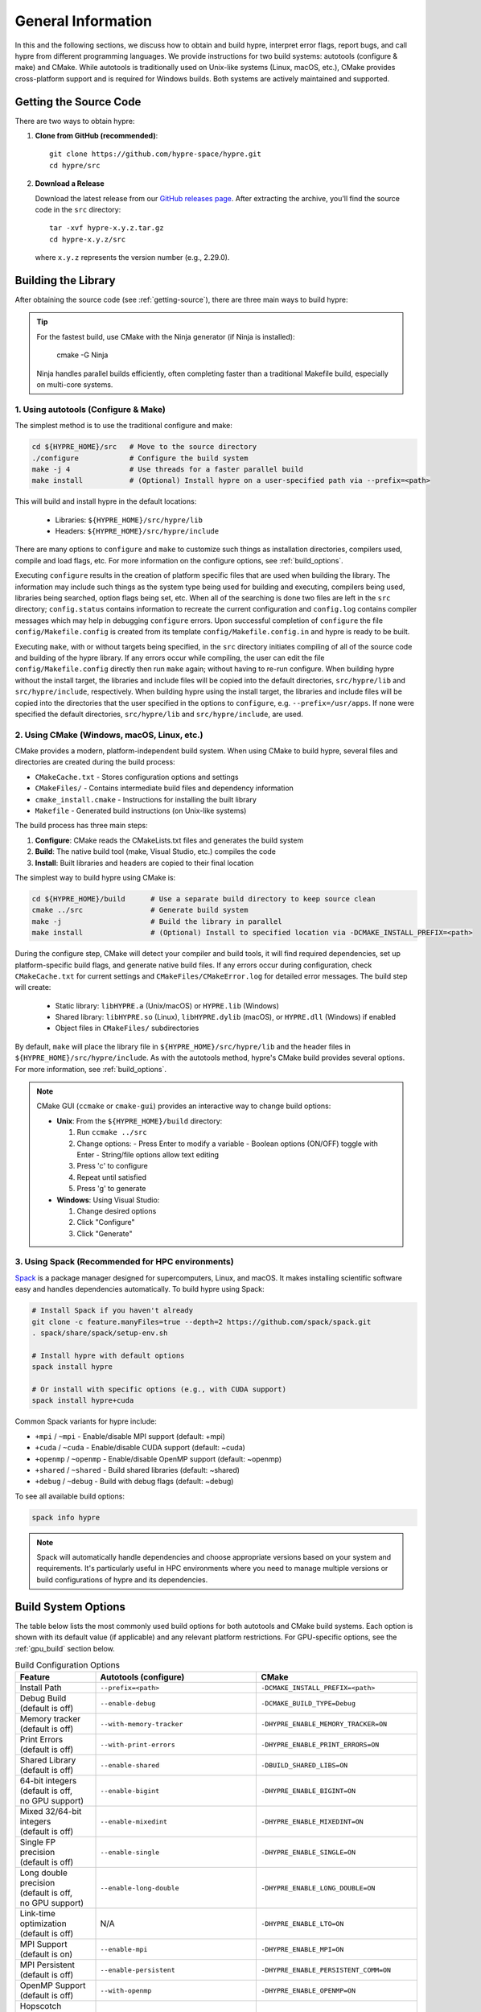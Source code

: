 .. Copyright (c) 1998 Lawrence Livermore National Security, LLC and other
   HYPRE Project Developers. See the top-level COPYRIGHT file for details.

   SPDX-License-Identifier: (Apache-2.0 OR MIT)


.. _ch-General:

******************************************************************************
General Information
******************************************************************************

In this and the following sections, we discuss how to obtain and build hypre,
interpret error flags, report bugs, and call hypre from different programming languages.
We provide instructions for two build systems: autotools (configure & make) and CMake.
While autotools is traditionally used on Unix-like systems (Linux, macOS, etc.),
CMake provides cross-platform support and is required for Windows builds.
Both systems are actively maintained and supported.

.. _getting-source:

Getting the Source Code
==============================================================================

There are two ways to obtain hypre:

1. **Clone from GitHub (recommended)**::

      git clone https://github.com/hypre-space/hypre.git
      cd hypre/src

2. **Download a Release**

   Download the latest release from our `GitHub releases page <https://github.com/hypre-space/hypre/releases>`_.
   After extracting the archive, you'll find the source code in the ``src`` directory::

      tar -xvf hypre-x.y.z.tar.gz
      cd hypre-x.y.z/src

   where ``x.y.z`` represents the version number (e.g., 2.29.0).

Building the Library
==============================================================================

After obtaining the source code (see :ref:`getting-source`), there are three main ways to
build hypre:

.. tip::
   For the fastest build, use CMake with the Ninja generator (if Ninja is installed):

       cmake -G Ninja

   Ninja handles parallel builds efficiently, often completing faster than
   a traditional Makefile build, especially on multi-core systems.

1. Using autotools (Configure & Make)
^^^^^^^^^^^^^^^^^^^^^^^^^^^^^^^^^^^^^^^^^^^^^^^^^^^

The simplest method is to use the traditional configure and make:

.. code-block:: bash

   cd ${HYPRE_HOME}/src   # Move to the source directory
   ./configure            # Configure the build system
   make -j 4              # Use threads for a faster parallel build
   make install           # (Optional) Install hypre on a user-specified path via --prefix=<path>

This will build and install hypre in the default locations:

   - Libraries: ``${HYPRE_HOME}/src/hypre/lib``
   - Headers: ``${HYPRE_HOME}/src/hypre/include``

There are many options to ``configure`` and ``make`` to customize such things as
installation directories, compilers used, compile and load flags, etc. For more
information on the configure options, see :ref:`build_options`.

Executing ``configure`` results in the creation of platform specific files that
are used when building the library. The information may include such things as
the system type being used for building and executing, compilers being used,
libraries being searched, option flags being set, etc.  When all of the
searching is done two files are left in the ``src`` directory; ``config.status``
contains information to recreate the current configuration and ``config.log``
contains compiler messages which may help in debugging ``configure`` errors.
Upon successful completion of ``configure`` the file ``config/Makefile.config``
is created from its template ``config/Makefile.config.in`` and hypre is ready to
be built.

Executing ``make``, with or without targets being specified, in the ``src``
directory initiates compiling of all of the source code and building of the
hypre library.  If any errors occur while compiling, the user can edit the file
``config/Makefile.config`` directly then run ``make`` again; without having to
re-run configure. When building hypre without the install target, the libraries
and include files will be copied into the default directories, ``src/hypre/lib`` and
``src/hypre/include``, respectively. When building hypre using the install target,
the libraries and include files will be copied into the directories that the user
specified in the options to ``configure``, e.g. ``--prefix=/usr/apps``. If none were
specified the default directories, ``src/hypre/lib`` and ``src/hypre/include``, are used.

2. Using CMake (Windows, macOS, Linux, etc.)
^^^^^^^^^^^^^^^^^^^^^^^^^^^^^^^^^^^^^^^^^^^^^^^^^^^

CMake provides a modern, platform-independent build system. When using CMake to build hypre,
several files and directories are created during the build process:

* ``CMakeCache.txt`` - Stores configuration options and settings
* ``CMakeFiles/`` - Contains intermediate build files and dependency information
* ``cmake_install.cmake`` - Instructions for installing the built library
* ``Makefile`` - Generated build instructions (on Unix-like systems)

The build process has three main steps:

1. **Configure**: CMake reads the CMakeLists.txt files and generates the build system
2. **Build**: The native build tool (make, Visual Studio, etc.) compiles the code
3. **Install**: Built libraries and headers are copied to their final location

The simplest way to build hypre using CMake is:

.. code-block:: bash

   cd ${HYPRE_HOME}/build      # Use a separate build directory to keep source clean
   cmake ../src                # Generate build system
   make -j                     # Build the library in parallel
   make install                # (Optional) Install to specified location via -DCMAKE_INSTALL_PREFIX=<path>

During the configure step, CMake will detect your compiler and build tools,
it will find required dependencies, set up platform-specific build flags, and
generate native build files. If any errors occur during configuration, check
``CMakeCache.txt`` for current settings and ``CMakeFiles/CMakeError.log`` for
detailed error messages. The build step will create:

   - Static library: ``libHYPRE.a`` (Unix/macOS) or ``HYPRE.lib`` (Windows)
   - Shared library: ``libHYPRE.so`` (Linux), ``libHYPRE.dylib`` (macOS),
     or ``HYPRE.dll`` (Windows) if enabled
   - Object files in ``CMakeFiles/`` subdirectories

By default, ``make`` will place the library file in ``${HYPRE_HOME}/src/hypre/lib`` and
the header files in ``${HYPRE_HOME}/src/hypre/include``. As with the autotools method,
hypre's CMake build provides several options. For more information, see :ref:`build_options`.

.. note::

   CMake GUI (``ccmake`` or ``cmake-gui``) provides an interactive way to change build options:

   - **Unix**: From the ``${HYPRE_HOME}/build`` directory:

     1. Run ``ccmake ../src``
     2. Change options:
        - Press Enter to modify a variable
        - Boolean options (ON/OFF) toggle with Enter
        - String/file options allow text editing
     3. Press 'c' to configure
     4. Repeat until satisfied
     5. Press 'g' to generate

   - **Windows**: Using Visual Studio:

     1. Change desired options
     2. Click "Configure"
     3. Click "Generate"

3. Using Spack (Recommended for HPC environments)
^^^^^^^^^^^^^^^^^^^^^^^^^^^^^^^^^^^^^^^^^^^^^^^^^^^

`Spack <https://spack.io/>`_  is a package manager designed for supercomputers, Linux, and macOS.
It makes installing scientific software easy and handles dependencies automatically. To build hypre using Spack:

.. code-block:: bash

   # Install Spack if you haven't already
   git clone -c feature.manyFiles=true --depth=2 https://github.com/spack/spack.git
   . spack/share/spack/setup-env.sh

   # Install hypre with default options
   spack install hypre

   # Or install with specific options (e.g., with CUDA support)
   spack install hypre+cuda

Common Spack variants for hypre include:

* ``+mpi`` / ``~mpi`` - Enable/disable MPI support (default: +mpi)
* ``+cuda`` / ``~cuda`` - Enable/disable CUDA support (default: ~cuda)
* ``+openmp`` / ``~openmp`` - Enable/disable OpenMP support (default: ~openmp)
* ``+shared`` / ``~shared`` - Build shared libraries (default: ~shared)
* ``+debug`` / ``~debug`` - Build with debug flags (default: ~debug)

To see all available build options:

.. code-block:: bash

   spack info hypre

.. note::

   Spack will automatically handle dependencies and choose appropriate versions based on
   your system and requirements. It's particularly useful in HPC environments where you
   need to manage multiple versions or build configurations of hypre and its dependencies.

.. _build_options:

Build System Options
==============================================================

The table below lists the most commonly used build options for both autotools and CMake build systems.
Each option is shown with its default value (if applicable) and any relevant platform restrictions.
For GPU-specific options, see the :ref:`gpu_build` section below.

.. list-table:: Build Configuration Options
   :header-rows: 1
   :widths: 20 40 40

   * - Feature
     - Autotools (configure)
     - CMake
   * - Install Path
     - ``--prefix=<path>``
     - ``-DCMAKE_INSTALL_PREFIX=<path>``
   * - | Debug Build
       | (default is off)
     - ``--enable-debug``
     - ``-DCMAKE_BUILD_TYPE=Debug``
   * - | Memory tracker
       | (default is off)
     - ``--with-memory-tracker``
     - ``-DHYPRE_ENABLE_MEMORY_TRACKER=ON``
   * - | Print Errors
       | (default is off)
     - ``--with-print-errors``
     - ``-DHYPRE_ENABLE_PRINT_ERRORS=ON``
   * - | Shared Library
       | (default is off)
     - ``--enable-shared``
     - ``-DBUILD_SHARED_LIBS=ON``
   * - | 64-bit integers
       | (default is off,
       | no GPU support)
     - ``--enable-bigint``
     - ``-DHYPRE_ENABLE_BIGINT=ON``
   * - | Mixed 32/64-bit integers
       | (default is off)
     - ``--enable-mixedint``
     - ``-DHYPRE_ENABLE_MIXEDINT=ON``
   * - | Single FP precision
       | (default is off)
     - ``--enable-single``
     - ``-DHYPRE_ENABLE_SINGLE=ON``
   * - | Long double precision
       | (default is off,
       | no GPU support)
     - ``--enable-long-double``
     - ``-DHYPRE_ENABLE_LONG_DOUBLE=ON``
   * - | Link-time optimization
       | (default is off)
     - N/A
     - ``-DHYPRE_ENABLE_LTO=ON``
   * - | MPI Support
       | (default is on)
     - ``--enable-mpi``
     - ``-DHYPRE_ENABLE_MPI=ON``
   * - | MPI Persistent
       | (default is off)
     - ``--enable-persistent``
     - ``-DHYPRE_ENABLE_PERSISTENT_COMM=ON``
   * - | OpenMP Support
       | (default is off)
     - ``--with-openmp``
     - ``-DHYPRE_ENABLE_OPENMP=ON``
   * - | Hopscotch hashing
       | (requires OpenMP)
       | (default is off)
     - ``--enable-hopscotch``
     - ``-DHYPRE_ENABLE_HOPSCOTCH=ON``
   * - | Fortran Support
       | (default is on)
     - ``--enable-fortran``
     - ``-DHYPRE_ENABLE_FORTRAN=ON``
   * - | Fortran mangling
       | (default is 0)
       | (values are 0...5)
     - ``--with-fmangle``
     - ``-DHYPRE_ENABLE_FMANGLE=0``
   * - | Fortran BLAS mangling
       | (default is 0)
       | (values are 0...5)
     - ``--with-fmangle-blas``
     - ``-DHYPRE_ENABLE_FMANGLE_BLAS=0``
   * - | Fortran LAPACK mangling
       | (default is 0)
       | (values are 0...5)
     - ``--with-fmangle-lapack``
     - ``-DHYPRE_ENABLE_FMANGLE_LAPACK=0``
   * - | External BLAS
       | (default is off)
     - | ``--with-blas-lib=<lib>``
       | ``--with-blas-lib-dirs=<path>``
     - ``-DHYPRE_ENABLE_HYPRE_BLAS=OFF``
   * - | External LAPACK
       | (default is off)
     - | ``--with-lapack-lib=<lib>``
       | ``--with-lapack-lib-dirs=<path>``
     - ``-DHYPRE_ENABLE_HYPRE_LAPACK=OFF``
   * - | SuperLU_DIST Support
       | (default is off)
     - ``--with-dsuperlu``
     - ``-DHYPRE_ENABLE_DSUPERLU=ON``
   * - | MAGMA Support
       | (default is off)
     - ``--with-magma``
     - ``-DHYPRE_ENABLE_MAGMA=ON``
   * - | Caliper Support
       | (default is off)
     - ``--with-caliper``
     - ``-DHYPRE_ENABLE_CALIPER=ON``
   * - Build Examples
     - N/A
     - ``-DHYPRE_BUILD_EXAMPLES=ON``
   * - Build Tests
     - N/A
     - ``-DHYPRE_BUILD_TESTS=ON``

.. note::

   * CMake options are case-sensitive
   * Boolean CMake options accept ``ON``/``OFF`` values
   * Executables located under ``src/test`` and ``src/examples``
     are built separately when using the autotools build system
   * For a complete list of options:

     * **Autotools**: Run ``./configure --help``
     * **CMake**: See ``CMakeLists.txt`` or run ``cmake -LAH``
   * For third-party libraries (TPLs), hypre supports two methods:

     1. **CMake Package Config (recommended)**:
        Use ``-DPackage_ROOT=/path/to/package`` to help CMake find package
        configuration files

     2. **Manual specification**:

        a. **Autotools**:

           .. code-block:: bash

              --with-pkg-include=/path/to/pkg-include
              --with-pkg-lib=/path/to/pkg-lib

        b. **CMake**:

           .. code-block:: bash

              -DTPL_PACKAGE_INCLUDE_DIRS=/path/to/pkg-include
              -DTPL_PACKAGE_LIBRARIES=/path/to/pkg-lib/libpackage.so

.. _gpu_build:

GPU Build Options
==============================================================

The hypre library provides support for multiple GPU architectures through different
programming models: CUDA (for NVIDIA GPUs), HIP (for AMD GPUs), and SYCL (for Intel
GPUs). Each model has its own set of build options and requirements. Some solvers and
features may have different levels of support across these platforms. Key considerations
when building for GPUs are:

1. Only one GPU backend can be enabled at a time (CUDA, HIP, or SYCL)
2. Some features like full support for 64-bit integers (`BigInt`) are not available
3. Memory management options (device vs unified memory) affect solver availability
4. Umpire is implicitly enabled by default when building with CUDA or HIP support

The table below lists the available GPU-specific build options for both autotools and CMake
build systems.

.. list-table:: GPU Configuration Options
   :header-rows: 1
   :widths: 20 40 40

   * - Feature
     - Autotools (configure)
     - CMake
   * - | CUDA Support
       | (default is off)
     - ``--with-cuda``
     - ``-DHYPRE_ENABLE_CUDA=ON``
   * - | HIP Support
       | (default is off)
     - ``--with-hip``
     - ``-DHYPRE_ENABLE_HIP=ON``
   * - | SYCL Support
       | (default is off)
     - ``--with-sycl``
     - ``-DHYPRE_ENABLE_SYCL=ON``
   * - | SYCL Target
       | (default is empty,
       | **SYCL** only)
     - ``--with-sycl-target=ARG``
     - ``-DHYPRE_SYCL_TARGET=ARG``
   * - | SYCL Target Backend
       | (default is empty,
       | **SYCL** only)
     - ``--with-sycl-target-backend=ARG``
     - ``-DHYPRE_SYCL_TARGET_BACKEND=ARG``
   * - | GPU architecture
       | (determined automatically)
     - ``--with-gpu-arch=ARG``
     - | ``-DCMAKE_CUDA_ARCHITECTURES=ARG``
       | ``-DCMAKE_HIP_ARCHITECTURES=ARG``
   * - | GPU Profiling
       | (default is off)
     - ``--enable-gpu-profiling``
     - ``-DHYPRE_ENABLE_GPU_PROFILING=ON``
   * - | GPU-aware MPI
       | (default is off)
     - ``--enable-gpu-aware-mpi``
     - ``-DHYPRE_ENABLE_GPU_AWARE_MPI=ON``
   * - | Unified Memory
       | (default is off)
     - ``--enable-unified-memory``
     - ``-DHYPRE_ENABLE_UNIFIED_MEMORY=ON``
   * - | Device async malloc
       | (default is off)
     - ``--enable-device-malloc-async``
     - ``-DHYPRE_ENABLE_DEVICE_MALLOC_ASYNC=ON``
   * - | Thrust async execution
       | (default is off)
     - ``--enable-thrust-async``
     - ``-DHYPRE_ENABLE_THRUST_ASYNC=ON``
   * - | cuSPARSE Support
       | (default is on, **CUDA** only)
     - ``--enable-cusparse``
     - ``-DHYPRE_ENABLE_CUSPARSE=ON``
   * - | cuSOLVER Support
       | (default is on, **CUDA** only)
     - ``--enable-cusolver``
     - ``-DHYPRE_ENABLE_CUSOLVER=ON``
   * - | cuBLAS Support
       | (default is on, **CUDA** only)
     - ``--enable-cublas``
     - ``-DHYPRE_ENABLE_CUBLAS=ON``
   * - | cuRAND Support
       | (default is on, **CUDA** only)
     - ``--enable-curand``
     - ``-DHYPRE_ENABLE_CURAND=ON``
   * - | rocSPARSE Support
       | (default is on, **HIP** only)
     - ``--enable-rocsparse``
     - ``-DHYPRE_ENABLE_ROCSOLVER=ON``
   * - | rocSOLVER Support
       | (default is on, **HIP** only)
     - ``--enable-rocsolver``
     - ``-DHYPRE_ENABLE_ROCSOLVER=ON``
   * - | rocBLAS Support
       | (default is on, **HIP** only)
     - ``--enable-rocblas``
     - ``-DHYPRE_ENABLE_ROCBLAS=ON``
   * - | rocRAND Support
       | (default is on, **HIP** only)
     - ``--enable-rocrand``
     - ``-DHYPRE_ENABLE_ROCRAND=ON``
   * - | oneMKLSparse Support
       | (default is on, **SYCL** only)
     - ``--enable-onemklsparse``
     - ``-DHYPRE_ENABLE_ONEMKLSPARSE=ON``
   * - | oneMKLBLAS Support
       | (default is on, **SYCL** only)
     - ``--enable-onemklblas``
     - ``-DHYPRE_ENABLE_ONEMKLBLAS=ON``
   * - | oneMKLRAND Support
       | (default is on, **SYCL** only)
     - ``--enable-onemklrand``
     - ``-DHYPRE_ENABLE_ONEMKLRAND=ON``
   * - | Umpire Support
       | (default is on for **CUDA/HIP**)
     - ``--with-umpire``
     - ``-DHYPRE_ENABLE_UMPIRE=ON``
   * - | Umpire Auto-Build
       | (default is off)
     - N/A
     - ``-DHYPRE_BUILD_UMPIRE=ON``
   * - | Umpire Version
       | (default is latest)
     - N/A
     - ``-DHYPRE_UMPIRE_VERSION=v2024.07.1``
   * - | Umpire Unified Memory
       | (default is on for **CUDA/HIP**)
     - ``--with-umpire-um``
     - ``-DHYPRE_ENABLE_UMPIRE_UM=ON``
   * - | Umpire Device Memory
       | (default is on for **CUDA/HIP**)
     - ``--with-umpire-device``
     - ``-DHYPRE_ENABLE_UMPIRE_DEVICE=ON``
   * - | Umpire Host Memory
       | (default is off)
     - ``--with-umpire-host``
     - ``-DHYPRE_ENABLE_UMPIRE_HOST=ON``
   * - | Umpire Pinned Memory
       | (default is off)
     - ``--with-umpire-pinned``
     - ``-DHYPRE_ENABLE_UMPIRE_PINNED=ON``

.. note::

    Allocations and deallocations of GPU memory can be slow. Memory pooling is a common
    approach to reduce such overhead and improve performance. For better performance,
    [Umpire]_ is enabled by default for CUDA and HIP builds and provides robust pooling
    capabilities for both device and unified memory.

    For SYCL builds, Umpire remains optional and must be enabled explicitly.

    See :ref:`umpire_build` for detailed instructions on how to build and use Umpire with HYPRE.

.. note::

   When hypre is configured with device support, but without unified memory, the
   memory allocated on the GPUs, by default, is the GPU device memory, which is
   not accessible from the CPUs. Hypre's structured solvers can run with device
   memory, whereas only selected unstructured solvers can run with device memory.
   See :ref:`ch-boomeramg-gpu` for details. Some solver options for BoomerAMG
   require unified (managed) memory.

.. _umpire_build:

Building Umpire
^^^^^^^^^^^^^^^

HYPRE provides three primary methods for integrating Umpire for GPU memory management:
the recommended Automatic Build, where HYPRE handles the download and configuration process
automatically; a Manual Build from Source, which offers maximum control for advanced users;
and installation via Package Managers like Spack, which is convenient for managing Umpire
within an existing software environment.


Automatic Umpire Build
~~~~~~~~~~~~~~~~~~~~~~

The easiest way to use Umpire with HYPRE is to enable the automatic build feature.
This is recommended if you don't have Umpire pre-installed or want to ensure maximum
compatibility. When enabled, HYPRE handles the entire process: it automatically
downloads a compatible Umpire version, detects your GPU backend (CUDA, HIP, or SYCL),
and configures Umpire with settings optimized for HYPRE's specific memory management
needs. This approach simplifies setup by eliminating the need to manually manage
Umpire's installation, dependencies, or build configuration.

To enable this feature, set ``HYPRE_BUILD_UMPIRE=ON`` during CMake configuration:

.. code-block:: bash

    # Enable automatic Umpire build and CUDA
    cmake -DHYPRE_BUILD_UMPIRE=ON \
          -DHYPRE_ENABLE_CUDA=ON \
          ../src

    # Build HYPRE (Umpire will be built automatically)
    make -j

Manual Umpire Build
~~~~~~~~~~~~~~~~~~~

If you prefer to build Umpire separately or need specific Umpire configurations,
you can build it manually from source:

.. code-block:: bash

   git clone --recursive https://github.com/LLNL/Umpire.git

   cd Umpire
   cmake -S . -B build \
     -DUMPIRE_ENABLE_C=ON \
     -DUMPIRE_ENABLE_TOOLS=OFF \
     -DENABLE_CUDA=${ENABLE_CUDA} \
     -DENABLE_HIP=${ENABLE_HIP} \
     -DENABLE_SYCL=${ENABLE_SYCL} \
     -DENABLE_BENCHMARKS=OFF \
     -DENABLE_EXAMPLES=OFF \
     -DENABLE_DOCS=OFF \
     -DENABLE_TESTS=OFF \
     -DCMAKE_BUILD_TYPE=Release \
     -DCMAKE_INSTALL_LIBDIR=/path-to-umpire-install/lib \
     -DCMAKE_INSTALL_PREFIX=/path-to-umpire-install

   cmake --build build -j
   cmake --install build

Enable either CUDA, HIP, or SYCL by setting the corresponding flag to ``ON`` and
the others to ``OFF``.

Using Spack Package Manager
~~~~~~~~~~~~~~~~~~~~~~~~~~~

.. code-block:: bash

   # Install Umpire with Spack
   spack install umpire+cuda  # or +hip, +sycl

Linking with Pre-built Umpire
~~~~~~~~~~~~~~~~~~~~~~~~~~~~~

After building or installing Umpire manually, configure HYPRE to use it:

**Autotools:**

.. code-block:: bash

   ./configure --with-umpire-include=/path-to-umpire-install/include \
               --with-umpire-lib-dirs=/path-to-umpire-install/lib \
               --with-umpire-libs="umpire camp" \

**CMake:**

.. code-block:: bash

   # Method 1: Using Umpire's CMake config
   cmake -DHYPRE_ENABLE_UMPIRE=ON \
         -Dumpire_DIR=/path-to-umpire-install/lib/cmake/umpire \
         ../src

   # Method 2: Using umpire_ROOT pattern
   cmake -DHYPRE_ENABLE_UMPIRE=ON \
         -Dumpire_ROOT=/path-to-umpire-install \
         ../src

   # Method 3: Manual specification
   cmake -DHYPRE_ENABLE_UMPIRE=ON \
         -DTPL_UMPIRE_INCLUDE_DIRS=/path-to-umpire-install/include \
         -DTPL_UMPIRE_LIBRARIES=/path-to-umpire-install/lib/libumpire.so \
         ../src

Make Targets
=====================

The make step in building hypre is where the compiling, loading and creation of
libraries occurs. Make has several options that are called targets. These
include:

.. code-block:: none

   help         prints the details of each target

   all          default target in all directories
                compile the entire library
                does NOT rebuild documentation

   clean        deletes all files from the current directory that are
                created by building the library

   distclean    deletes all files from the current directory that are created
                by configuring or building the library

   install      compile the source code, build the library and copy executables,
                libraries, etc to the appropriate directories for user access

   uninstall    deletes all files that the install target created

   tags         runs etags to create a tags table
                file is named TAGS and is saved in the top-level directory

   test         depends on the all target to be completed
                removes existing temporary installation directories
                creates temporary installation directories
                copies all libHYPRE* and *.h files to the temporary locations
                builds the test drivers; linking to the temporary locations to
                simulate how application codes will link to HYPRE

Using the Library
=================

The ``examples`` subdirectory contains several codes that demonstrate hypre's features
and can be used to test the library. These examples can be built in two ways:

1. **Using CMake**:
   Enable the ``HYPRE_BUILD_EXAMPLES`` option during configuration:

   .. code-block:: bash

      cmake -DHYPRE_BUILD_EXAMPLES=ON ..
      make

2. **Using Makefiles**:
   Navigate to the ``examples`` subdirectory and build directly:

   .. code-block:: bash

      cd examples
      make

Each example contains detailed comments at the beginning of its source file explaining
its purpose and how to run it. The examples demonstrate various interfaces, solvers,
and problem types. For a categorized list of examples and their features, see the
HTML documentation in the ``examples/docs`` directory.

.. note::

   The examples are designed to mimic real application codes and can serve as
   templates for your own implementations.

Testing the Library
===================

hypre provides several approaches to test the library, in increasing order of comprehensiveness:

1. **Basic Tests** (Recommended first step):
   Quick tests to check library functionality (CMake requires ``-DBUILD_TESTING=ON``):

   .. code-block:: bash

      # Single test for each linear system interface
      make check

      # Test IJ, Struct and SStruct linear solvers in parallel
      make checkpar

2. **Comprehensive Tests** (CMake only):
   Test linear solvers for all linear system interfaces (linear-algebraic, Struct and SStruct):

   .. code-block:: bash

      cmake -DBUILD_TESTING=ON ..
      make -j
      make test # or ctest

3. **Automated Testing** (Developers only):
   For thorough testing across different configurations and machines including regression
   tests, and performance benchmarks, with support for both CPU and GPU executions. Test
   results are automatically compared against saved baseline outputs, with the ability to
   update these baselines when legitimate changes occur. The automated testing
   infrastructure is particularly focused on ensuring consistency across different build
   configurations and execution environments. For more information, see the `README
   <https://github.com/hypre-space/hypre/blob/master/AUTOTEST/README.txt>`_ file.

.. note::

   * Test tolerance can be adjusted using ``-DHYPRE_CHECK_TOL=<value>`` during CMake configuration. Default tolerance is 1.0e-6
   * Test output files with ``.err`` extension contain error messages and diagnostics
   * AUTOTEST configurations can be customized by modifying machine-specific files in the AUTOTEST directory

For detailed test results and logs:

* Make check results: ``build/test/*.err`` (CMake) or ``src/test/TEST_(ij|struct|ssstruct)/*.err`` (Autotools)
* CTest results: ``build/Testing/Temporary/LastTest.log``
* AUTOTEST results: ``src/AUTOTEST/machine_name.dir/machine_name.err``

Linking to the Library
==============================================================================

There are two main approaches to link your application with hypre:

Using CMake
^^^^^^^^^^^

The hypre library provides CMake configuration files that enable easy integration. Create a
``CMakeLists.txt`` with:

.. code-block:: cmake

   cmake_minimum_required(VERSION 3.21)
   project(MyApp LANGUAGES C)

   find_package(HYPRE REQUIRED)

   add_executable(myapp main.c)
   target_link_libraries(myapp PUBLIC HYPRE::HYPRE lm)

If hypre is not in a standard location, specify its path:

.. code-block:: bash

   cmake -DHYPRE_ROOT=/path/to/hypre-install-directory ..

Using Autotools
^^^^^^^^^^^^^^^

For non-CMake builds, manually specify compilation and linking flags:

.. code-block:: bash

   # Compilation
   -I${HYPRE_INSTALL_DIR}/include

   # Linking
   -L${HYPRE_INSTALL_DIR}/lib -lHYPRE -lm

Where ``${HYPRE_INSTALL_DIR}`` is your hypre installation directory (default is ``${HYPRE_HOME}/src/hypre``,
or as specified by ``--prefix=PREFIX`` during configuration).

Shared Library Considerations
^^^^^^^^^^^^^^^^^^^^^^^^^^^^^

If hypre was built as a shared library, you have several options:

1. **Environment Variables**:
   Add hypre's library location to your system's library path:

   .. code-block:: bash

      # Linux/Unix
      export LD_LIBRARY_PATH=${HYPRE_INSTALL_DIR}/lib:${LD_LIBRARY_PATH}

      # macOS
      export DYLD_LIBRARY_PATH=${HYPRE_INSTALL_DIR}/lib:${DYLD_LIBRARY_PATH}

      # Windows
      set PATH=%HYPRE_INSTALL_DIR%\lib;%PATH%

2. **RPATH/RUNPATH**:
   Set the runtime search path during linking. With CMake:

   .. code-block:: cmake

      # Use RPATH (searched before LD_LIBRARY_PATH)
      set(CMAKE_INSTALL_RPATH "${HYPRE_INSTALL_DIR}/lib")
      set(CMAKE_INSTALL_RPATH_USE_LINK_PATH TRUE)

      # Or use RUNPATH (searched after LD_LIBRARY_PATH)
      set(CMAKE_SHARED_LINKER_FLAGS "-Wl,--enable-new-dtags")
      set(CMAKE_INSTALL_RPATH "${HYPRE_INSTALL_DIR}/lib")
      set(CMAKE_INSTALL_RPATH_USE_LINK_PATH TRUE)

   Or with manual linking:

   .. code-block:: bash

      # RPATH
      -Wl,-rpath,${HYPRE_INSTALL_DIR}/lib

      # RUNPATH
      -Wl,--enable-new-dtags,-rpath,${HYPRE_INSTALL_DIR}/lib

   ``RPATH`` is searched before ``LD_LIBRARY_PATH`` while ``RUNPATH`` is searched
   after, giving you flexibility in controlling library resolution precedence.

.. note::

   For examples of linking applications with hypre, refer to the ``examples`` subdirectory.

Error Flags
==============================================================================

Every hypre function returns an integer, which is used to indicate errors
during execution.  Note that the error flag returned by a given function
reflects the errors from *all* previous calls to hypre functions.  In
particular, a value of zero means that all hypre functions up to (and
including) the current one have completed successfully.  This new error flag
system is being implemented throughout the library, but currently there are
still functions that do not support it.  The error flag value is a combination
of one or a few of the following error codes:

#. ``HYPRE_ERROR_GENERIC`` -- describes a generic error
#. ``HYPRE_ERROR_MEMORY`` -- hypre was unable to allocate memory
#. ``HYPRE_ERROR_ARG`` -- error in one of the arguments of a hypre function
#. ``HYPRE_ERROR_CONV`` -- a hypre solver did not converge as expected

One can use the ``HYPRE_CheckError`` function to determine exactly which errors
have occurred:

.. code-block:: c

   /* call some HYPRE functions */
   int  hypre_ierr;
   hypre_ierr = HYPRE_Function();

   /* check if the previously called hypre functions returned error(s) */
   if (hypre_ierr)
      /* check if the error with code HYPRE_ERROR_CODE has occurred */
      if (HYPRE_CheckError(hypre_ierr,HYPRE_ERROR_CODE))

The corresponding FORTRAN code is

.. code-block:: fortran

   ! header file with hypre error codes
   include 'HYPRE_error_f.h'

   ! call some HYPRE functions
   integer  hypre_ierr
   call HYPRE_Function(hypre_ierr)

   ! check if the previously called hypre functions returned error(s)
   if (hypre_ierr .ne. 0) then
      ! check if the error with code HYPRE_ERROR_CODE has occurred
      call HYPRE_CheckError(hypre_ierr, HYPRE_ERROR_CODE, check)
      if (check .ne. 0) then

The global error flag can also be obtained directly, between calls to other
hypre functions, by calling ``HYPRE_GetError()``.  If an argument error
(``HYPRE_ERROR_ARG``) has occurred, the argument index (counting from 1) can be
obtained from ``HYPRE_GetErrorArg()``.  To get a character string with a
description of all errors in a given error flag, use

.. code-block:: c

   HYPRE_DescribeError(int hypre_ierr, char *descr);

The global error flag can be cleared manually by calling
``HYPRE_ClearAllErrors()``, which will essentially ignore all previous hypre
errors. To only clear a specific error code, the user can call
``HYPRE_ClearError(HYPRE_ERROR_CODE)``.  Finally, if hypre was configured with
``--with-print-errors`` or ``-DHYPRE_ENABLE_PRINT_ERRORS=ON``, additional error
information will be printed to the standard error during execution.


Bug Reporting and General Support
==============================================================================

For bug reports, feature requests, and general usage questions, please create an issue on
`GitHub issues <https://github.com/hypre-space/hypre/issues>`_. You can also browse existing
issues to see if your question has already been addressed. To help us address your issue
effectively, please include:

**Required Information:**

- hypre version number
- Description of the problem or feature request
- Minimal example demonstrating the issue (if applicable)

**For Build Issues:**

- Build system used (CMake or autotools)
- Build configuration options
- Complete build output showing the error
- Operating system and version
- Compiler and version
- MPI implementation and version

**For Runtime Issues:**

- Command line arguments used
- Problem size and configuration
- Number of processes/threads
- Complete error messages or stack traces
- Information about the computing environment:

  * GPU type and driver version (for GPU builds)
  * Relevant environment variables
  * System architecture (CPU type, memory)

**For Performance Issues:**

- Performance measurements or profiling data
- Comparison with previous versions (if applicable)
- Problem size and scaling information
- Hardware configuration details

Calling HYPRE from Other Languages
==============================================================================

The hypre library currently supports two languages: C (native) and Fortran (in
version 2.10.1 and earlier, additional language interfaces were also provided
through a tool called Babel).  The Fortran interface is manually supported to
mirror the "native" C interface used throughout most of this manual.  We
describe this interface next.

Typically, the Fortran subroutine name is the same as the C name, unless it is
longer than 31 characters.  In these situations, the name is condensed to 31
characters, usually by simple truncation.  For now, users should look at the
Fortran test drivers (``*.f`` codes) in the ``test`` directory for the correct
condensed names.  In the future, this aspect of the interface conversion will be
made consistent and straightforward.

The Fortran subroutine argument list is always the same as the corresponding C
routine, except that the error return code ``ierr`` is always last.  Conversion
from C parameter types to Fortran argument type is summarized in following
table:

   ======================  =============================
   C parameter             Fortran argument
   ======================  =============================
   ``int i``               ``integer i``
   ``double d``            ``double precision d``
   ``int *array``          ``integer array(*)``
   ``double *array``       ``double precision array(*)``
   ``char *string``        ``character string(*)``
   ``HYPRE_Type object``   ``integer*8 object``
   ``HYPRE_Type *object``  ``integer*8 object``
   ======================  =============================

Array arguments in hypre are always of type ``(int *)`` or ``(double *)``, and
the corresponding Fortran types are simply ``integer`` or ``double precision``
arrays.  Note that the Fortran arrays may be indexed in any manner.  For
example, an integer array of length ``N`` may be declared in fortran as either
of the following:

.. code-block:: fortran

   integer  array(N)
   integer  array(0:N-1)

hypre objects can usually be declared as in the table because ``integer*8``
usually corresponds to the length of a pointer.  However, there may be some
machines where this is not the case.  On such machines, the Fortran type for a
hypre object should be an ``integer`` of the appropriate length.

This simple example illustrates the above information:

C prototype:

.. code-block:: c

   int HYPRE_IJMatrixSetValues(HYPRE_IJMatrix  matrix,
                               int  nrows, int  *ncols,
                               const int *rows, const int  *cols,
                               const double  *values);

The corresponding Fortran code for calling this routine is as follows:

.. code-block:: fortran

   integer*8         matrix
   integer           nrows, ncols(MAX_NCOLS)
   integer           rows(MAX_ROWS), cols(MAX_COLS)
   double precision  values(MAX_COLS)
   integer           ierr

   call HYPRE_IJMatrixSetValues(matrix, nrows, ncols, rows, cols, values, ierr)
